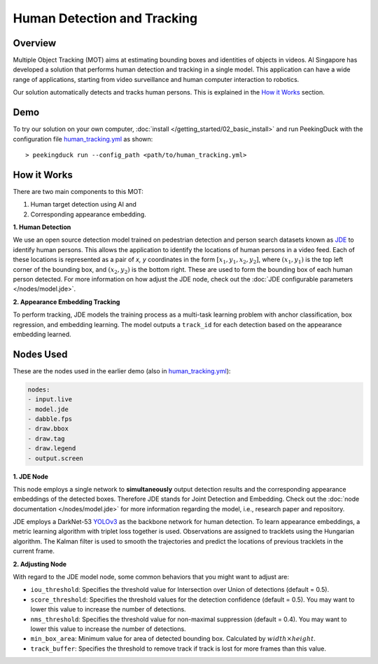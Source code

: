 ****************************
Human Detection and Tracking
****************************

Overview
========

Multiple Object Tracking (MOT) aims at estimating bounding boxes and identities of objects in
videos. AI Singapore has developed a solution that performs human detection and tracking in a
single model. This application can have a wide range of applications, starting from video
surveillance and human computer interaction to robotics.

.. image:: /assets/use_cases/human_tracking.gif
   :class: no-scaled-link
   :width: 100 %

Our solution automatically detects and tracks human persons. This is explained in the `How it Works`_ section.

Demo
====

.. |pipeline_config| replace:: human_tracking.yml
.. _pipeline_config: https://github.com/aimakerspace/PeekingDuck/blob/dev/use_cases/human_tracking.yml

To try our solution on your own computer, :doc:`install </getting_started/02_basic_install>` and run
PeekingDuck with the configuration file |pipeline_config|_ as shown:

.. parsed-literal::

    > peekingduck run --config_path <path/to/\ |pipeline_config|\ >

How it Works
============

There are two main components to this MOT:

#. Human target detection using AI and
#. Corresponding appearance embedding. 

**1. Human Detection**

We use an open source detection model trained on pedestrian detection and person search datasets
known as `JDE <https://arxiv.org/abs/1909.12605>`_ to identify human persons. This allows the
application to identify the locations of human persons in a video feed. Each of these locations is
represented as a pair of `x, y` coordinates in the form :math:`[x_1, y_1, x_2, y_2]`, where
:math:`(x_1, y_1)` is the top left corner of the bounding box, and :math:`(x_2, y_2)` is the bottom
right. These are used to form the bounding box of each human person detected. For more information
on how adjust the JDE node, check out the :doc:`JDE configurable parameters </nodes/model.jde>`.

**2. Appearance Embedding Tracking**

To perform tracking, JDE models the training process as a multi-task learning problem with anchor
classification, box regression, and embedding learning. The model outputs a ``track_id`` for each
detection based on the appearance embedding learned.

Nodes Used
==========

These are the nodes used in the earlier demo (also in |pipeline_config|_):

.. code-block:: yaml

   nodes:
   - input.live
   - model.jde
   - dabble.fps
   - draw.bbox
   - draw.tag
   - draw.legend
   - output.screen

**1. JDE Node**

This node employs a single network to **simultaneously** output detection results and the
corresponding appearance embeddings of the detected boxes. Therefore JDE stands for Joint Detection
and Embedding. Check out the :doc:`node documentation </nodes/model.jde>` for more information
regarding the model, i.e., research paper and repository.

JDE employs a DarkNet-53 `YOLOv3 <https://arxiv.org/abs/1804.02767>`_ as the backbone network for
human detection. To learn appearance embeddings, a metric learning algorithm with triplet loss
together is used. Observations are assigned to tracklets using the Hungarian algorithm. The Kalman
filter is used to smooth the trajectories and predict the locations of previous tracklets in the
current frame.

**2. Adjusting Node**

With regard to the JDE model node, some common behaviors that you might want to adjust are:

* ``iou_threshold``: Specifies the threshold value for Intersection over Union of detections
  (default = 0.5). 
* ``score_threshold``: Specifies the threshold values for the detection confidence (default = 0.5).
  You may want to lower this value to increase the number of detections.
* ``nms_threshold``: Specifies the threshold value for non-maximal suppression (default = 0.4).
  You may want to lower this value to increase the number of detections.
* ``min_box_area``: Minimum value for area of detected bounding box. Calculated by :math:`width \times height`.
* ``track_buffer``: Specifies the threshold to remove track if track is lost for more
  frames than this value.
